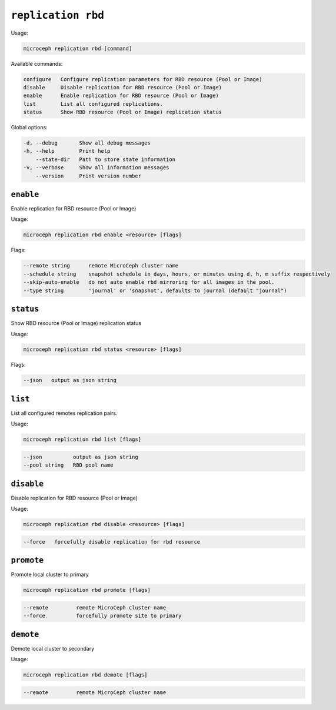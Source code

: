 =============================
``replication rbd``
=============================

Usage:

.. code-block:: none

   microceph replication rbd [command]

Available commands:

.. code-block:: none

   configure   Configure replication parameters for RBD resource (Pool or Image)
   disable     Disable replication for RBD resource (Pool or Image)
   enable      Enable replication for RBD resource (Pool or Image)
   list        List all configured replications.
   status      Show RBD resource (Pool or Image) replication status

Global options:

.. code-block:: none

   -d, --debug       Show all debug messages
   -h, --help        Print help
       --state-dir   Path to store state information
   -v, --verbose     Show all information messages
       --version     Print version number

``enable``
----------

Enable replication for RBD resource (Pool or Image)

Usage:

.. code-block:: none

   microceph replication rbd enable <resource> [flags]

Flags:

.. code-block:: none

   --remote string      remote MicroCeph cluster name
   --schedule string    snapshot schedule in days, hours, or minutes using d, h, m suffix respectively
   --skip-auto-enable   do not auto enable rbd mirroring for all images in the pool.
   --type string        'journal' or 'snapshot', defaults to journal (default "journal")

``status``
----------

Show RBD resource (Pool or Image) replication status

Usage:

.. code-block:: none

   microceph replication rbd status <resource> [flags]

Flags:

.. code-block:: none

   --json   output as json string

``list``
----------

List all configured remotes replication pairs.

Usage:

.. code-block:: none

   microceph replication rbd list [flags]

.. code-block:: none

   --json          output as json string
   --pool string   RBD pool name

``disable``
------------

Disable replication for RBD resource (Pool or Image)

Usage:

.. code-block:: none

   microceph replication rbd disable <resource> [flags]

.. code-block:: none

   --force   forcefully disable replication for rbd resource

``promote``
------------

Promote local cluster to primary

.. code-block:: none

   microceph replication rbd promote [flags]

.. code-block:: none

   --remote         remote MicroCeph cluster name
   --force          forcefully promote site to primary

``demote``
------------

Demote local cluster to secondary

Usage:

.. code-block:: none

   microceph replication rbd demote [flags]

.. code-block:: none

   --remote         remote MicroCeph cluster name

